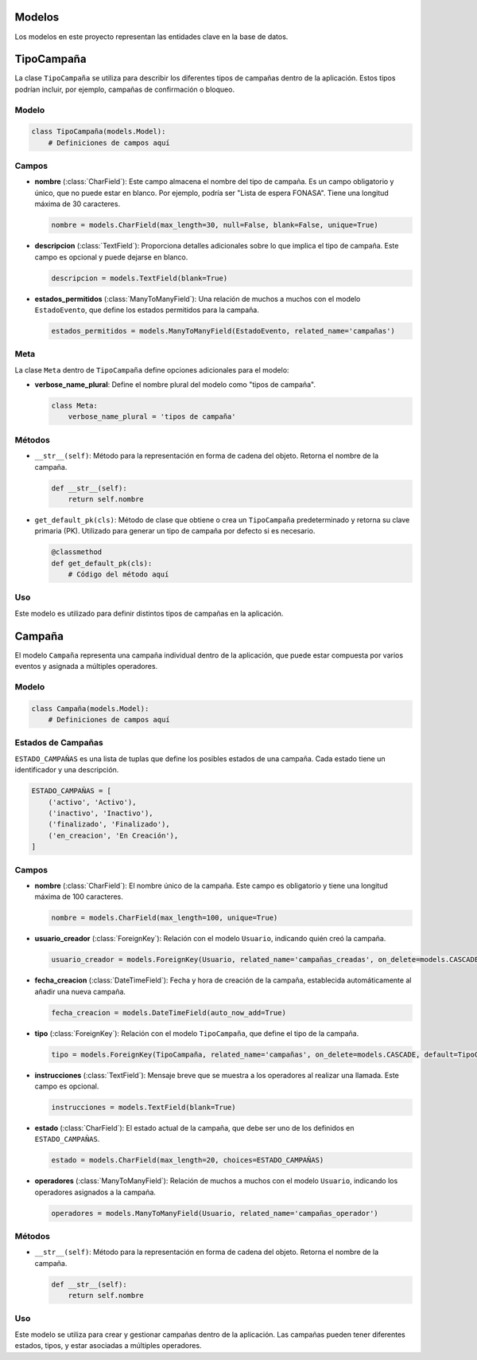 .. _models:

Modelos
=======

Los modelos en este proyecto representan las entidades clave en la base de datos.

TipoCampaña
===========

La clase ``TipoCampaña`` se utiliza para describir los diferentes tipos de campañas dentro de la aplicación. Estos tipos podrían incluir, por ejemplo, campañas de confirmación o bloqueo.

Modelo
------

.. code-block:: python

    class TipoCampaña(models.Model):
        # Definiciones de campos aquí

Campos
------

- **nombre** (:class:`CharField`): Este campo almacena el nombre del tipo de campaña. Es un campo obligatorio y único, que no puede estar en blanco. Por ejemplo, podría ser "Lista de espera FONASA". Tiene una longitud máxima de 30 caracteres.

  .. code-block:: python

      nombre = models.CharField(max_length=30, null=False, blank=False, unique=True)

- **descripcion** (:class:`TextField`): Proporciona detalles adicionales sobre lo que implica el tipo de campaña. Este campo es opcional y puede dejarse en blanco.

  .. code-block:: python

      descripcion = models.TextField(blank=True)

- **estados_permitidos** (:class:`ManyToManyField`): Una relación de muchos a muchos con el modelo ``EstadoEvento``, que define los estados permitidos para la campaña.

  .. code-block:: python

      estados_permitidos = models.ManyToManyField(EstadoEvento, related_name='campañas')

Meta
----

La clase ``Meta`` dentro de ``TipoCampaña`` define opciones adicionales para el modelo:

- **verbose_name_plural**: Define el nombre plural del modelo como "tipos de campaña".

  .. code-block:: python

      class Meta:
          verbose_name_plural = 'tipos de campaña'

Métodos
-------

- ``__str__(self)``: Método para la representación en forma de cadena del objeto. Retorna el nombre de la campaña.

  .. code-block:: python

      def __str__(self):
          return self.nombre

- ``get_default_pk(cls)``: Método de clase que obtiene o crea un ``TipoCampaña`` predeterminado y retorna su clave primaria (PK). Utilizado para generar un tipo de campaña por defecto si es necesario.

  .. code-block:: python

      @classmethod
      def get_default_pk(cls):
          # Código del método aquí

Uso
---

Este modelo es utilizado para definir distintos tipos de campañas en la aplicación.




Campaña
======

El modelo ``Campaña`` representa una campaña individual dentro de la aplicación, que puede estar compuesta por varios eventos y asignada a múltiples operadores.

Modelo
------

.. code-block:: python

    class Campaña(models.Model):
        # Definiciones de campos aquí

Estados de Campañas
-------------------

``ESTADO_CAMPAÑAS`` es una lista de tuplas que define los posibles estados de una campaña. Cada estado tiene un identificador y una descripción.

.. code-block:: python

    ESTADO_CAMPAÑAS = [
        ('activo', 'Activo'),
        ('inactivo', 'Inactivo'),
        ('finalizado', 'Finalizado'),
        ('en_creacion', 'En Creación'),
    ]

Campos
------

- **nombre** (:class:`CharField`): El nombre único de la campaña. Este campo es obligatorio y tiene una longitud máxima de 100 caracteres.

  .. code-block:: python

      nombre = models.CharField(max_length=100, unique=True)

- **usuario_creador** (:class:`ForeignKey`): Relación con el modelo ``Usuario``, indicando quién creó la campaña.

  .. code-block:: python

      usuario_creador = models.ForeignKey(Usuario, related_name='campañas_creadas', on_delete=models.CASCADE)

- **fecha_creacion** (:class:`DateTimeField`): Fecha y hora de creación de la campaña, establecida automáticamente al añadir una nueva campaña.

  .. code-block:: python

      fecha_creacion = models.DateTimeField(auto_now_add=True)

- **tipo** (:class:`ForeignKey`): Relación con el modelo ``TipoCampaña``, que define el tipo de la campaña.

  .. code-block:: python

      tipo = models.ForeignKey(TipoCampaña, related_name='campañas', on_delete=models.CASCADE, default=TipoCampaña.get_default_pk)

- **instrucciones** (:class:`TextField`): Mensaje breve que se muestra a los operadores al realizar una llamada. Este campo es opcional.

  .. code-block:: python

      instrucciones = models.TextField(blank=True)

- **estado** (:class:`CharField`): El estado actual de la campaña, que debe ser uno de los definidos en ``ESTADO_CAMPAÑAS``.

  .. code-block:: python

      estado = models.CharField(max_length=20, choices=ESTADO_CAMPAÑAS)

- **operadores** (:class:`ManyToManyField`): Relación de muchos a muchos con el modelo ``Usuario``, indicando los operadores asignados a la campaña.

  .. code-block:: python

      operadores = models.ManyToManyField(Usuario, related_name='campañas_operador')

Métodos
-------

- ``__str__(self)``: Método para la representación en forma de cadena del objeto. Retorna el nombre de la campaña.

  .. code-block:: python

      def __str__(self):
          return self.nombre

Uso
---

Este modelo se utiliza para crear y gestionar campañas dentro de la aplicación. Las campañas pueden tener diferentes estados, tipos, y estar asociadas a múltiples operadores.
